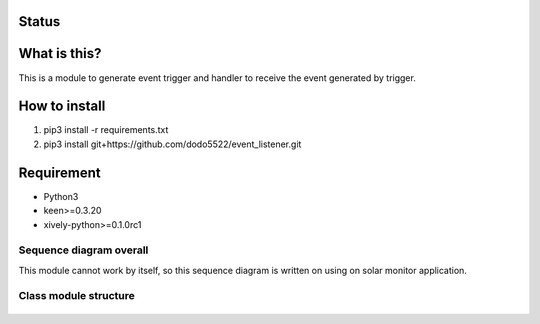 Status
======

|Build Status| |Coverage Status|

What is this?
=============

This is a module to generate event trigger and handler to receive the
event generated by trigger.

How to install
==============

1. pip3 install -r requirements.txt
2. pip3 install git+https://github.com/dodo5522/event\_listener.git

Requirement
===========

-  Python3
-  keen>=0.3.20
-  xively-python>=0.1.0rc1

Sequence diagram overall
------------------------

This module cannot work by itself, so this sequence diagram is written
on using on solar monitor application.

.. figure:: https://raw.githubusercontent.com/dodo5522/event_listener/master/doc/sequence.png
   :alt: 

Class module structure
----------------------

.. figure:: https://raw.githubusercontent.com/dodo5522/event_listener/master/doc/class.png
   :alt: 

.. |Build Status| image:: https://travis-ci.org/dodo5522/event_listener.svg?branch=master
   :target: https://travis-ci.org/dodo5522/event_listener
.. |Coverage Status| image:: https://coveralls.io/repos/github/dodo5522/event_listener/badge.svg?branch=master
   :target: https://coveralls.io/github/dodo5522/event_listener?branch=master
